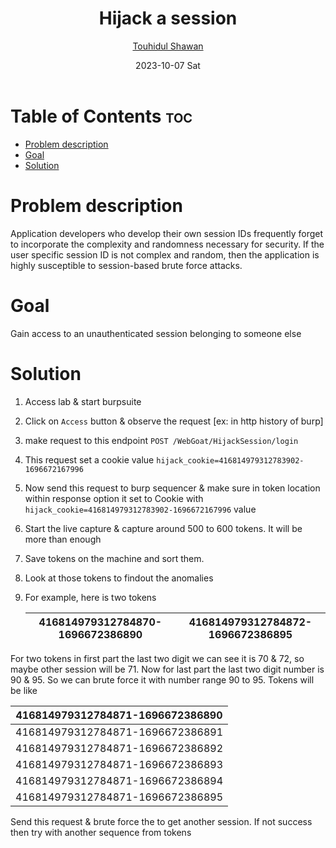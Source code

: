 #+TITLE: Hijack a session
#+AUTHOR: [[https://github.com/touhidulshawan][Touhidul Shawan]]
#+DESCRIPTION: Solution notes of hijack a session of broken access control from webgoat machine
#+DATE: 2023-10-07 Sat
#+OPTIONS: toc:2

* Table of Contents :toc:
- [[#problem-description][Problem description]]
- [[#goal][Goal]]
- [[#solution][Solution]]

* Problem description
Application developers who develop their own session IDs frequently forget to incorporate the complexity and randomness necessary for security. If the user specific session ID is not complex and random, then the application is highly susceptible to session-based brute force attacks.
* Goal
Gain access to an unauthenticated session belonging to someone else
* Solution
1. Access lab & start burpsuite
2. Click on =Access= button & observe the request [ex: in http history of burp]
3. make request to this endpoint =POST /WebGoat/HijackSession/login=
4. This request set a cookie value =hijack_cookie=416814979312783902-1696672167996=
5. Now send this request to burp sequencer & make sure in token location within response option it set to Cookie with =hijack_cookie=416814979312783902-1696672167996= value
6. Start the live capture & capture around 500 to 600 tokens. It will be more than enough
7. Save tokens on the machine and sort them.
8. Look at those tokens to findout the anomalies
9. For example, here is two tokens
   |----------------------------------+----------------------------------|
   | 416814979312784870-1696672386890 | 416814979312784872-1696672386895 |
   |----------------------------------+----------------------------------|
For two tokens in first part the last two digit we can see it is 70 & 72, so maybe other session will be 71. Now for last part the last two digit number is 90 & 95. So we can brute force it with number range 90 to 95. Tokens will be like
|----------------------------------|
| 416814979312784871-1696672386890 |
|----------------------------------|
| 416814979312784871-1696672386891 |
|----------------------------------|
| 416814979312784871-1696672386892 |
|----------------------------------|
| 416814979312784871-1696672386893 |
|----------------------------------|
| 416814979312784871-1696672386894 |
|----------------------------------|
| 416814979312784871-1696672386895 |
|----------------------------------|
Send this request & brute force the to get another session. If not success then try with another sequence from tokens
